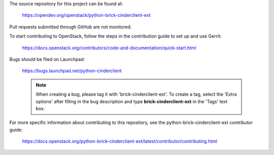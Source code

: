 The source repository for this project can be found at:

  https://opendev.org/openstack/python-brick-cinderclient-ext

Pull requests submitted through GitHub are not monitored.

To start contributing to OpenStack, follow the steps in the contribution guide
to set up and use Gerrit:

  https://docs.openstack.org/contributors/code-and-documentation/quick-start.html

Bugs should be filed on Launchpad:

  https://bugs.launchpad.net/python-cinderclient

  .. note::
     When creating a bug, please tag it with 'brick-cinderclient-ext'.
     To create a tag, select the 'Extra options' after filling in the
     bug description and type **brick-cinderclient-ext** in the 'Tags'
     text box.

For more specific information about contributing to this repository, see the
python-brick-cinderclient-ext contributor guide:

  https://docs.openstack.org/python-brick-cinderclient-ext/latest/contributor/contributing.html
